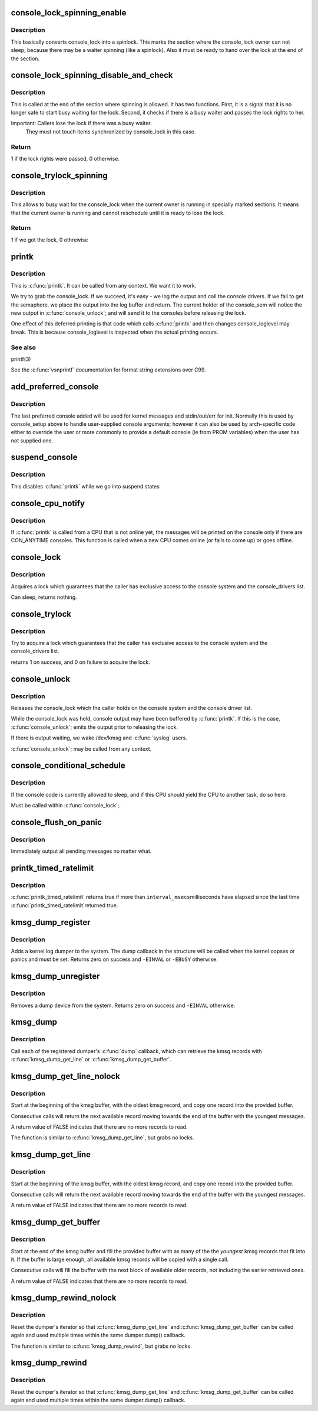 .. -*- coding: utf-8; mode: rst -*-
.. src-file: kernel/printk/printk.c

.. _`console_lock_spinning_enable`:

console_lock_spinning_enable
============================

.. c:function:: void console_lock_spinning_enable( void)

    mark beginning of code where another thread might safely busy wait

    :param void:
        no arguments
    :type void: 

.. _`console_lock_spinning_enable.description`:

Description
-----------

This basically converts console_lock into a spinlock. This marks
the section where the console_lock owner can not sleep, because
there may be a waiter spinning (like a spinlock). Also it must be
ready to hand over the lock at the end of the section.

.. _`console_lock_spinning_disable_and_check`:

console_lock_spinning_disable_and_check
=======================================

.. c:function:: int console_lock_spinning_disable_and_check( void)

    mark end of code where another thread was able to busy wait and check if there is a waiter

    :param void:
        no arguments
    :type void: 

.. _`console_lock_spinning_disable_and_check.description`:

Description
-----------

This is called at the end of the section where spinning is allowed.
It has two functions. First, it is a signal that it is no longer
safe to start busy waiting for the lock. Second, it checks if
there is a busy waiter and passes the lock rights to her.

Important: Callers lose the lock if there was a busy waiter.
     They must not touch items synchronized by console_lock
     in this case.

.. _`console_lock_spinning_disable_and_check.return`:

Return
------

1 if the lock rights were passed, 0 otherwise.

.. _`console_trylock_spinning`:

console_trylock_spinning
========================

.. c:function:: int console_trylock_spinning( void)

    try to get console_lock by busy waiting

    :param void:
        no arguments
    :type void: 

.. _`console_trylock_spinning.description`:

Description
-----------

This allows to busy wait for the console_lock when the current
owner is running in specially marked sections. It means that
the current owner is running and cannot reschedule until it
is ready to lose the lock.

.. _`console_trylock_spinning.return`:

Return
------

1 if we got the lock, 0 othrewise

.. _`printk`:

printk
======

.. c:function:: __visible int printk(const char *fmt,  ...)

    print a kernel message

    :param fmt:
        format string
    :type fmt: const char \*

    :param ellipsis ellipsis:
        variable arguments

.. _`printk.description`:

Description
-----------

This is \ :c:func:`printk`\ . It can be called from any context. We want it to work.

We try to grab the console_lock. If we succeed, it's easy - we log the
output and call the console drivers.  If we fail to get the semaphore, we
place the output into the log buffer and return. The current holder of
the console_sem will notice the new output in \ :c:func:`console_unlock`\ ; and will
send it to the consoles before releasing the lock.

One effect of this deferred printing is that code which calls \ :c:func:`printk`\  and
then changes console_loglevel may break. This is because console_loglevel
is inspected when the actual printing occurs.

.. _`printk.see-also`:

See also
--------

printf(3)

See the \ :c:func:`vsnprintf`\  documentation for format string extensions over C99.

.. _`add_preferred_console`:

add_preferred_console
=====================

.. c:function:: int add_preferred_console(char *name, int idx, char *options)

    add a device to the list of preferred consoles.

    :param name:
        device name
    :type name: char \*

    :param idx:
        device index
    :type idx: int

    :param options:
        options for this console
    :type options: char \*

.. _`add_preferred_console.description`:

Description
-----------

The last preferred console added will be used for kernel messages
and stdin/out/err for init.  Normally this is used by console_setup
above to handle user-supplied console arguments; however it can also
be used by arch-specific code either to override the user or more
commonly to provide a default console (ie from PROM variables) when
the user has not supplied one.

.. _`suspend_console`:

suspend_console
===============

.. c:function:: void suspend_console( void)

    suspend the console subsystem

    :param void:
        no arguments
    :type void: 

.. _`suspend_console.description`:

Description
-----------

This disables \ :c:func:`printk`\  while we go into suspend states

.. _`console_cpu_notify`:

console_cpu_notify
==================

.. c:function:: int console_cpu_notify(unsigned int cpu)

    print deferred console messages after CPU hotplug

    :param cpu:
        unused
    :type cpu: unsigned int

.. _`console_cpu_notify.description`:

Description
-----------

If \ :c:func:`printk`\  is called from a CPU that is not online yet, the messages
will be printed on the console only if there are CON_ANYTIME consoles.
This function is called when a new CPU comes online (or fails to come
up) or goes offline.

.. _`console_lock`:

console_lock
============

.. c:function:: void console_lock( void)

    lock the console system for exclusive use.

    :param void:
        no arguments
    :type void: 

.. _`console_lock.description`:

Description
-----------

Acquires a lock which guarantees that the caller has
exclusive access to the console system and the console_drivers list.

Can sleep, returns nothing.

.. _`console_trylock`:

console_trylock
===============

.. c:function:: int console_trylock( void)

    try to lock the console system for exclusive use.

    :param void:
        no arguments
    :type void: 

.. _`console_trylock.description`:

Description
-----------

Try to acquire a lock which guarantees that the caller has exclusive
access to the console system and the console_drivers list.

returns 1 on success, and 0 on failure to acquire the lock.

.. _`console_unlock`:

console_unlock
==============

.. c:function:: void console_unlock( void)

    unlock the console system

    :param void:
        no arguments
    :type void: 

.. _`console_unlock.description`:

Description
-----------

Releases the console_lock which the caller holds on the console system
and the console driver list.

While the console_lock was held, console output may have been buffered
by \ :c:func:`printk`\ .  If this is the case, \ :c:func:`console_unlock`\ ; emits
the output prior to releasing the lock.

If there is output waiting, we wake /dev/kmsg and \ :c:func:`syslog`\  users.

\ :c:func:`console_unlock`\ ; may be called from any context.

.. _`console_conditional_schedule`:

console_conditional_schedule
============================

.. c:function:: void __sched console_conditional_schedule( void)

    yield the CPU if required

    :param void:
        no arguments
    :type void: 

.. _`console_conditional_schedule.description`:

Description
-----------

If the console code is currently allowed to sleep, and
if this CPU should yield the CPU to another task, do
so here.

Must be called within \ :c:func:`console_lock`\ ;.

.. _`console_flush_on_panic`:

console_flush_on_panic
======================

.. c:function:: void console_flush_on_panic( void)

    flush console content on panic

    :param void:
        no arguments
    :type void: 

.. _`console_flush_on_panic.description`:

Description
-----------

Immediately output all pending messages no matter what.

.. _`printk_timed_ratelimit`:

printk_timed_ratelimit
======================

.. c:function:: bool printk_timed_ratelimit(unsigned long *caller_jiffies, unsigned int interval_msecs)

    caller-controlled printk ratelimiting

    :param caller_jiffies:
        pointer to caller's state
    :type caller_jiffies: unsigned long \*

    :param interval_msecs:
        minimum interval between prints
    :type interval_msecs: unsigned int

.. _`printk_timed_ratelimit.description`:

Description
-----------

\ :c:func:`printk_timed_ratelimit`\  returns true if more than \ ``interval_msecs``\ 
milliseconds have elapsed since the last time \ :c:func:`printk_timed_ratelimit`\ 
returned true.

.. _`kmsg_dump_register`:

kmsg_dump_register
==================

.. c:function:: int kmsg_dump_register(struct kmsg_dumper *dumper)

    register a kernel log dumper.

    :param dumper:
        pointer to the kmsg_dumper structure
    :type dumper: struct kmsg_dumper \*

.. _`kmsg_dump_register.description`:

Description
-----------

Adds a kernel log dumper to the system. The dump callback in the
structure will be called when the kernel oopses or panics and must be
set. Returns zero on success and \ ``-EINVAL``\  or \ ``-EBUSY``\  otherwise.

.. _`kmsg_dump_unregister`:

kmsg_dump_unregister
====================

.. c:function:: int kmsg_dump_unregister(struct kmsg_dumper *dumper)

    unregister a kmsg dumper.

    :param dumper:
        pointer to the kmsg_dumper structure
    :type dumper: struct kmsg_dumper \*

.. _`kmsg_dump_unregister.description`:

Description
-----------

Removes a dump device from the system. Returns zero on success and
\ ``-EINVAL``\  otherwise.

.. _`kmsg_dump`:

kmsg_dump
=========

.. c:function:: void kmsg_dump(enum kmsg_dump_reason reason)

    dump kernel log to kernel message dumpers.

    :param reason:
        the reason (oops, panic etc) for dumping
    :type reason: enum kmsg_dump_reason

.. _`kmsg_dump.description`:

Description
-----------

Call each of the registered dumper's \ :c:func:`dump`\  callback, which can
retrieve the kmsg records with \ :c:func:`kmsg_dump_get_line`\  or
\ :c:func:`kmsg_dump_get_buffer`\ .

.. _`kmsg_dump_get_line_nolock`:

kmsg_dump_get_line_nolock
=========================

.. c:function:: bool kmsg_dump_get_line_nolock(struct kmsg_dumper *dumper, bool syslog, char *line, size_t size, size_t *len)

    retrieve one kmsg log line (unlocked version)

    :param dumper:
        registered kmsg dumper
    :type dumper: struct kmsg_dumper \*

    :param syslog:
        include the "<4>" prefixes
    :type syslog: bool

    :param line:
        buffer to copy the line to
    :type line: char \*

    :param size:
        maximum size of the buffer
    :type size: size_t

    :param len:
        length of line placed into buffer
    :type len: size_t \*

.. _`kmsg_dump_get_line_nolock.description`:

Description
-----------

Start at the beginning of the kmsg buffer, with the oldest kmsg
record, and copy one record into the provided buffer.

Consecutive calls will return the next available record moving
towards the end of the buffer with the youngest messages.

A return value of FALSE indicates that there are no more records to
read.

The function is similar to \ :c:func:`kmsg_dump_get_line`\ , but grabs no locks.

.. _`kmsg_dump_get_line`:

kmsg_dump_get_line
==================

.. c:function:: bool kmsg_dump_get_line(struct kmsg_dumper *dumper, bool syslog, char *line, size_t size, size_t *len)

    retrieve one kmsg log line

    :param dumper:
        registered kmsg dumper
    :type dumper: struct kmsg_dumper \*

    :param syslog:
        include the "<4>" prefixes
    :type syslog: bool

    :param line:
        buffer to copy the line to
    :type line: char \*

    :param size:
        maximum size of the buffer
    :type size: size_t

    :param len:
        length of line placed into buffer
    :type len: size_t \*

.. _`kmsg_dump_get_line.description`:

Description
-----------

Start at the beginning of the kmsg buffer, with the oldest kmsg
record, and copy one record into the provided buffer.

Consecutive calls will return the next available record moving
towards the end of the buffer with the youngest messages.

A return value of FALSE indicates that there are no more records to
read.

.. _`kmsg_dump_get_buffer`:

kmsg_dump_get_buffer
====================

.. c:function:: bool kmsg_dump_get_buffer(struct kmsg_dumper *dumper, bool syslog, char *buf, size_t size, size_t *len)

    copy kmsg log lines

    :param dumper:
        registered kmsg dumper
    :type dumper: struct kmsg_dumper \*

    :param syslog:
        include the "<4>" prefixes
    :type syslog: bool

    :param buf:
        buffer to copy the line to
    :type buf: char \*

    :param size:
        maximum size of the buffer
    :type size: size_t

    :param len:
        length of line placed into buffer
    :type len: size_t \*

.. _`kmsg_dump_get_buffer.description`:

Description
-----------

Start at the end of the kmsg buffer and fill the provided buffer
with as many of the the *youngest* kmsg records that fit into it.
If the buffer is large enough, all available kmsg records will be
copied with a single call.

Consecutive calls will fill the buffer with the next block of
available older records, not including the earlier retrieved ones.

A return value of FALSE indicates that there are no more records to
read.

.. _`kmsg_dump_rewind_nolock`:

kmsg_dump_rewind_nolock
=======================

.. c:function:: void kmsg_dump_rewind_nolock(struct kmsg_dumper *dumper)

    reset the interator (unlocked version)

    :param dumper:
        registered kmsg dumper
    :type dumper: struct kmsg_dumper \*

.. _`kmsg_dump_rewind_nolock.description`:

Description
-----------

Reset the dumper's iterator so that \ :c:func:`kmsg_dump_get_line`\  and
\ :c:func:`kmsg_dump_get_buffer`\  can be called again and used multiple
times within the same dumper.dump() callback.

The function is similar to \ :c:func:`kmsg_dump_rewind`\ , but grabs no locks.

.. _`kmsg_dump_rewind`:

kmsg_dump_rewind
================

.. c:function:: void kmsg_dump_rewind(struct kmsg_dumper *dumper)

    reset the interator

    :param dumper:
        registered kmsg dumper
    :type dumper: struct kmsg_dumper \*

.. _`kmsg_dump_rewind.description`:

Description
-----------

Reset the dumper's iterator so that \ :c:func:`kmsg_dump_get_line`\  and
\ :c:func:`kmsg_dump_get_buffer`\  can be called again and used multiple
times within the same dumper.dump() callback.

.. This file was automatic generated / don't edit.

